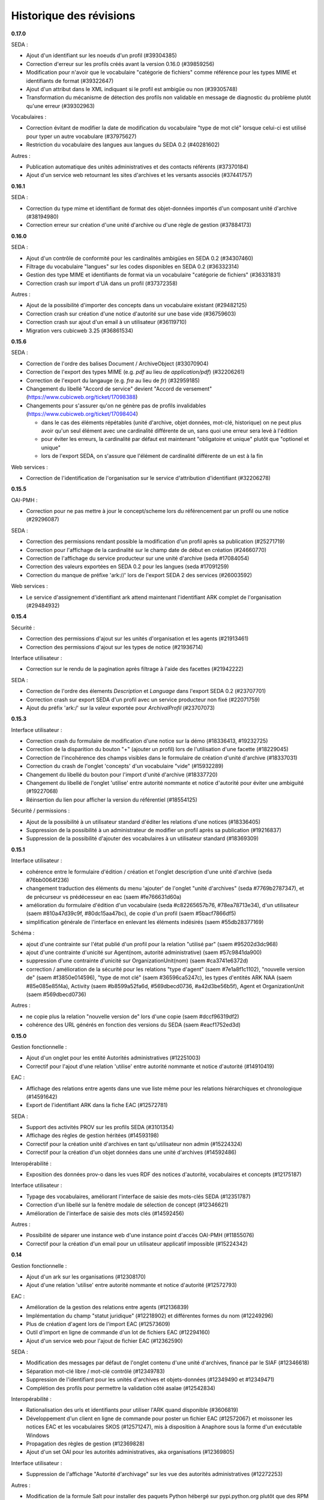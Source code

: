 Historique des révisions
========================


**0.17.0**

SEDA :

* Ajout d'un identifiant sur les noeuds d'un profil (#39304385)

* Correction d'erreur sur les profils créés avant la version 0.16.0 (#39859256)

* Modification pour n'avoir que le vocabulaire "catégorie de fichiers" comme
  référence pour les types MIME et identifiants de format (#39322647)

* Ajout d'un attribut dans le XML indiquant si le profil est ambigüe ou non (#39305748)

* Transformation du mécanisme de détection des profils non validable en
  message de diagnostic du problème plutôt qu'une erreur (#39302963)

Vocabulaires :

* Correction évitant de modifier la date de modification du vocabulaire "type de
  mot clé" lorsque celui-ci est utilisé pour typer un autre vocabulare
  (#37975627)

* Restriction du vocabulaire des langues aux langues du SEDA 0.2 (#40281602)

Autres :

* Publication automatique des unités administratives et des contacts référents
  (#37370184)

* Ajout d'un service web retournant les sites d'archives et les versants
  associés (#37441757)


**0.16.1**

SEDA :

* Correction du type mime et identifiant de format des objet-données importés
  d'un composant unité d'archive (#38194980)

* Correction erreur sur création d'une unité d'archive ou d'une règle de gestion
  (#37884173)

**0.16.0**

SEDA :

* Ajout d'un contrôle de conformité pour les cardinalités ambigües en SEDA 0.2
  (#34307460)

* Filtrage du vocabulaire "langues" sur les codes disponibles en SEDA 0.2
  (#36332314)

* Gestion des type MIME et identifiants de format via un vocabulaire "catégorie
  de fichiers" (#36331831)

* Correction crash sur import d'UA dans un profil (#37372358)

Autres :

* Ajout de la possibilité d'importer des concepts dans un vocabulaire existant
  (#29482125)

* Correction crash sur création d'une notice d'autorité sur une base vide
  (#36759603)

* Correction crash sur ajout d'un email à un utilisateur (#36119710)

* Migration vers cubicweb 3.25 (#36861534)



**0.15.6**

SEDA :

* Correction de l'ordre des balises Document / ArchiveObject (#33070904)

* Correction de l'export des types MIME (e.g. `pdf` au lieu de
  `application/pdf`) (#32206261)

* Correction de l'export du langauge (e.g. `fra` au lieu de `fr`) (#32959185)

* Changement du libellé "Accord de service" devient "Accord de versement"
  (https://www.cubicweb.org/ticket/17098388)

* Changements pour s'assurer qu'on ne génère pas de profils invalidables
  (https://www.cubicweb.org/ticket/17098404)

  - dans le cas des éléments répétables (unité d'archive, objet données,
    mot-clé, historique) on ne peut plus avoir qu'un seul élément avec une
    cardinalité différente de un, sans quoi une erreur sera levé à l'édition

  - pour éviter les erreurs, la cardinalité par défaut est maintenant
    "obligatoire et unique" plutôt que "optionel et unique"

  - lors de l'export SEDA, on s'assure que l'élément de cardinalité différente
    de un est à la fin

Web services :

* Correction de l'identification de l'organisation sur le service d'attribution
  d'identifiant (#32206278)


**0.15.5**

OAI-PMH :

* Correction pour ne pas mettre à jour le concept/scheme lors du
  référencement par un profil ou une notice (#29296087)

SEDA :

* Correction des permissions rendant possible la modification d'un
  profil après sa publication (#25271719)

* Correction pour l'affichage de la cardinalité sur le champ date de
  début en création (#24660770)

* Correction de l'affichage du service producteur sur une unité
  d'archive (seda #17084054)

* Correction des valeurs exportées en SEDA 0.2 pour les langues (seda
  #17091259)

* Correction du manque de préfixe 'ark://' lors de l'export SEDA 2 des
  services (#26003592)

Web services :

* Le service d'assignement d'identifiant ark attend maintenant
  l'identifiant ARK complet de l'organisation (#29484932)


**0.15.4**

Sécurité :

* Correction des permissions d'ajout sur les unités d'organisation et
  les agents (#21913461)

* Correction des permissions d'ajout sur les types de notice (#21936714)

Interface utilisateur :

* Correction sur le rendu de la pagination après filtrage à l'aide des
  facettes (#21942222)

SEDA :

* Correction de l'ordre des élements `Description` et `Language` dans
  l'export SEDA 0.2 (#23707701)

* Correction crash sur export SEDA d'un profil avec un service
  producteur non fixé (#22071759)

* Ajout du  préfix 'ark:/' sur la valeur exportée pour `ArchivalProfil`
  (#23707073)

**0.15.3**

Interface utilisateur :

* Correction crash du formulaire de modification d'une notice sur la démo (#18336413, #19232725)
* Correction de la disparition du bouton "+" (ajouter un profil) lors de l'utilisation d'une facette (#18229045)
* Correction de l'incohérence des champs visibles dans le formulaire de création d'unité d'archive (#18337031)
* Correction du crash de l'onglet 'concepts' d'un vocabulaire "vide" (#15932289)
* Changement du libellé du bouton pour l'import d'unité d'archive (#18337720)
* Changement du libellé de l'onglet 'utilise' entre autorité nommante et notice d'autorité pour éviter une ambiguité (#19227068)
* Réinsertion du lien pour afficher la version du référentiel (#18554125)

Sécurité / permissions :

* Ajout de la possibilité à un utilisateur standard d'éditer les relations d'une notices (#18336405)
* Suppression de la possibilité à un administrateur de modifier un profil après sa publication (#19216837)
* Suppression de la possibilité d'ajouter des vocabulaires à un utilisateur standard (#18369309)


**0.15.1**

Interface utilisateur :

* cohérence entre le formulaire d'édition / création et l'onglet
  description d'une unité d'archive (seda #76bb0064f236)

* changement traduction des éléments du menu 'ajouter' de l'onglet
  "unité d'archives" (seda #7769b2787347),
  et de précurseur vs prédécesseur en eac (saem #fe766631d60a)

* amélioration du formulaire d'édition d'un vocabulaire (seda
  #c82265657b76, #78ea78713e34),
  d'un utilisateur (saem #810a47d39c9f, #80dc15aa47bc), de copie d'un
  profil (saem #5bacf7866df5)

* simplification générale de l'interface en enlevant les éléments
  indésirés (saem #55db28377169)

Schéma :

* ajout d'une contrainte sur l'état publié d'un profil pour la relation
  "utilisé par" (saem #95202d3dc968)

* ajout d'une contrainte d'unicité sur Agent(nom, autorité
  administrative) (saem #57c9841da900)

* suppression d'une contrainte d'unicité sur OrganizationUnit(nom) (saem
  #ca3741e6372d)

* correction / amélioration de la sécurité
  pour les relations "type d'agent" (saem #7e1a8f1c1102), "nouvelle
  version de" (saem #f3850e014596),
  "type de mot clé" (saem #36596ca5247c), les types d'entités ARK NAA
  (saem #85e085e85f4a),
  Activity (saem #b8599a52fa6d, #569dbecd0736, #a42d3be56b5f),
  Agent et OrganizationUnit (saem #569dbecd0736)

Autres :

* ne copie plus la relation "nouvelle version de" lors d'une copie (saem
  #dccf96319df2)

* cohérence des URL générés en fonction des versions du SEDA (saem
  #eacf1752ed3d)


**0.15.0**

Gestion fonctionnelle :

* Ajout d'un onglet pour les entité Autorités administratives (#12251003)

* Correctif pour l'ajout d'une relation 'utilise' entre autorité
  nommante et notice d'autorité (#14910419)

EAC :

* Affichage des relations entre agents dans une vue liste même pour les
  relations hiérarchiques et chronologique (#14591642)

* Export de l'identifiant ARK dans la fiche EAC (#12572781)

SEDA :

* Support des activités PROV sur les profils SEDA (#3101354)

* Affichage des règles de gestion héritées (#14593198)

* Correctif pour la création unité d'archives en tant qu'utilisateur non
  admin (#15224324)

* Correctif pour la création d'un objet données dans une unité
  d'archives (#14592486)

Interopérabilité :

* Exposition des données prov-o dans les vues RDF des notices
  d'autorité, vocabulaires et concepts (#12175187)

Interface utilisateur :

* Typage des vocabulaires, améliorant l'interface de saisie des
  mots-clés SEDA (#12351787)

* Correction d'un libellé sur la fenêtre modale de sélection de concept
  (#12346621)

* Amélioration de l'interface de saisie des mots clés (#14592456)

Autres :

* Possibilité de séparer une instance web d'une instance point d'accès
  OAI-PMH (#11855076)

* Correctif pour la création d'un email pour un utilisateur applicatif
  impossible (#15224342)


**0.14**

Gestion fonctionnelle :

* Ajout d'un ark sur les organisations (#12308170)
* Ajout d'une relation 'utilise' entre autorité nommante et notice d'autorité (#12572793)


EAC :

* Amélioration de la gestion des relations entre agents (#12136839)

* Implémentation du champ "statut juridique" (#12218902) et différentes formes du nom (#12249296)

* Plus de création d'agent lors de l'import EAC (#12573609)

* Outil d'import en ligne de commande d'un lot de fichiers EAC (#12294160)

* Ajout d'un service web pour l'ajout de fichier EAC (#12362590)


SEDA :

* Modification des messages par défaut de l'onglet contenu d'une unité d'archives, financé par le
  SIAF (#12346618)

* Séparation mot-clé libre / mot-clé contrôlé (#12349783)

* Suppression de l'identifiant pour les unités d'archives et objets-données (#12349490 et #12349471)

* Complétion des profils pour permettre la validation côté asalae (#12542834)


Interopérabilité :

* Rationalisation des urls et identifiants pour utiliser l'ARK quand disponible (#3606819)

* Développement d'un client en ligne de commande pour poster un fichier EAC (#12572067) et moissoner
  les notices EAC et les vocabulaires SKOS (#12571247), mis à disposition à Anaphore sous la forme
  d'un exécutable Windows

* Propagation des règles de gestion (#12369828)

* Ajout d'un set OAI pour les autorités administratives, aka organisations (#12369805)


Interface utilisateur :

* Suppression de l'affichage "Autorité d'archivage" sur les vue des autorités administratives
  (#12272253)

Autres :

* Modification de la formule Salt pour installer des paquets Python hébergé sur pypi.python.org
  plutôt que des RPM d'un entrepôt spécifique maintenu par Logilab

* Amélioration de la couverture de tests fonctionnels dans la formule Salt et
  ajout de test du client en ligne de commande vis-à-vis d'une application
  déployée.

* Montée de version de différents composants sous-jacents, et notamment passage à cubicweb 3.24

* Modification de la structure du cube `saem_ref` pour être transformée en paquet python standard
  (possible depuis cubicweb 3.24)


**0.13**

SEDA :

Changement majeur lié à l'utilisation du cube seda développé avec le SIAF sur la base du modèle SEDA
2, en lieu et place du modèle développé dans le référentiel. Pour le moment, uniquement les profils
"simplifiés" du cube seda sont visibles, et non les profils SEDA 2 complet. Ce changement entraîne :

* quelques éléments supplémentaires dans le modèle SEDA supporté (qu'il reste à exporter en XSD/RNG
  0.2/1.0),

* une interface utilisateur un peu différente,

* un support de l'export des profils au format RNG, ainsi qu'en version SEDA 2,

* uniquement des unités d'archives comme composant SEDA, plus de *data object* / document.

A noter que l'aide à la saisie "globale" (i.e. au niveau du profil) était avant transmise via le
champ *commentaire* du seda 0.2. C'est maintenant une annotation comme pour les autres, et on peut
décrire des commentaires comme les autres champs SEDA.

EAC :

Utilisation du cube eac extrait du référentiel pour utilisation dans le cadre du projet France
Archives. Ceci a permis d'avoir dans cette livraison l'implémentation du champ 'OtherRecordId' qui a
été financé par le SIAF.


OAI :

* Il faut maintenant obligatoirement indiquer le "metadata prefix" lors
  des échanges oai pmh ;

* Dans le cas des profils, il y a maintenant les formats `seda02xsd`, `seda02rng`, `seda1rng` et
  `seda2rng` ;

* Les notices d'autorités sont exposés en EAC via le format `eac`.


RDF :

* Utilisation d'URL pérenne dans les exports RDF, i.e. n'incluant pas d'élément possiblement
  changeant de l'entité, et si possible en se basant sur l'identifiant ark.


**0.12**

Interface utilisateur :

* Optimisation pour minimiser le nombre de requêtes des pages principales (#12136865)

* Déploiement WSGI - devrait améliorer le support des requêtes concurrentes  (#12136865)

EAC :

* Séparation d'agent en une partie fonctionnelle (`OrganizationUnit` et `Agent`) et une partie
  archivistique EAC (`AuthorityRecord`) (#12140367).

SEDA :

* Amélioration de l'arbre SEDA (#12059534) :

  - drag and drop désactivé pour les anonymes

  - suppression des requêtes synchrone, ce qui devrait améliorer l'utilisabilité globale

  - tentative d'amélioration de l'affichage des hiérarchie en supprimant la marge sur les feuilles de l'arbre

* Import multiples #12205200


Interopérabilité :

* Modification du XSD exporté :
  - plus d'attribut `type` sur les éléments définis "en-ligne",
  - utilisation d'`extension` pour les éléments avec un contenu textuel et des attributs.

* Les *setspecs* OAIPMH ``agent:kind:<KIND NAME>`` ont été supprimés du fait de
  la dichotomie ``Agent`` / ``OrganizationUnit``.

* Le setSpec OAI-PMH ``agent`` a été renommée en ``organizationunit`` (incluant tous les setSpecs
  sous-jacents tels que ``organizationunit:role:control`` par exemple).

* Un setSpecs OAI-PMH ``agent`` a été introduit pour permettre de moissonner les entités de type
  ``Agent``.


**0.11.0**

Interopérabilité :

* Ajout d'un préfix 'ark:/' devant la valeur du champ 'identifier' de l'en-tête OAI-PMH, qu'il
  convient de retirer pour construire les setSpec qui eux n'ont pas changé (#11831203).

* Ajout dans le RDF d'un agent des relations hiérarchiques et d'association avec l'ontologie
  Organization du W3C (#11668412).

* Correction de l'export XSD des profils SEDA pour produire du XSD valide et non le format
  spécifique à Agape (#3606843)


Interface utilisateur :

* Charte graphique (#11754074).

* Ajout des types d'entités Collectivité (Authority) et Autorité d'assignement de nom ARK
  (ARKNameAssigningAuthority) afin de contrôler la collectivité responsable d'un agent et l'autorité
  d'assignement de nom à utiliser pour la génération des identifiants ARK (#11855091).

* Correction de l'autocomplétion pour éviter des propositions incohérentes (#11884489).

* Affichage uniquement des agents de types personnes dans la liste déroulante contact référent
  (#11867467).

* Lancement automatique de la recherche après sélection d'une proposition de l'autocomplétion
  (#11884492).

* Optimisation de l'affichage des arbres de concept sur les vocabulaire : temps d'affichage divisé
  par deux (#11884230).

* Suppression de l'action "Copier" sur les agents (#11716529).

* Correction de l'import des objets-données ou des unités documentaires SEDA (#11785516).

* Correction de l'affichage de l'arbre "Elément du profil SEDA" pour les objets données ou des
  unités documentaires (#11785524).

* Navigation plus cohérente pour les objets-données et unités documentaires des unités d'archive
  SEDA (#11557857)

* Utilisation de l'annotation comme titre des objets-données SEDA (#3471036).

* Utilisation d'un vocabulaire pour les durées de conservation SEDA (#3466081).

* Affichage correct des données contenant des accents importées via EAC (#11664020).


EAC :

* Meilleure gestion de l'import/export des paragraphes (#11987275) et des liens (#11664008) EAC.

* Import des balises <generalContext> (#3511427) et <objectXMLWrap> (#3381087).

* Import des fichiers sans éléments <authorizedForm> (#11716516).

* Nommage des fichiers exportés sur la base de l'identifiant ARK (#11664003).

* Corrections pour la validation de l'EAC exporté (#11663901).


Déploiement :

* Mise à disposition d'une recette Salt pour l'installation sur CentOS 6 ou 7, incluant la mise à
  disposition d'un entrepôt de paquets CentOS 7 (#11884390).



**0.10.0**

* affichage des (sous)-concepts sous forme d'une liste paginée plutôt qu'un arbre s'il y a plus
  de 500 concepts à afficher (#2974227, #3350215)

* amélioration de synchronisation de source depuis l'interface : aide en ligne, warning plutôt
  qu'erreur en cas de définition multi-lingues non supportée, outil pour import de thésaurus de
  taille importante (#3392144, #3349339)

* problème d'interface empêchant la liaison de concept équivalent si le vocabulaire est publié
  (#5603390)

* possibilité de mise à jour des vocabulaires contrôlés publiés : possibilité d'ajout de nouveaux
  concepts et d'ajout / suppression de libellés (#11578206)

* import des balises EAC mandates et des sous-balises mandate (#3381084)

* import des balises EAC occupations et des sous-balises occupation (#3381034)

* export au format XML EAC des fiches agents (#3239716)

* état des lieux des balises non implémentés du schéma EAC (#11543984)

* changement de la gestion des vocabulaires sources : dans l'interface, soit on sélectionne un
  vocabulaire et un champ permet de sélectionner un concept de ce vocabulaire via auto-complétion,
  soit on peut saisir du texte libre (#3512232, #3511423)

* on n'affiche pas les agents liés à des utilisateurs dans les listes déroulantes (#3384078)

* on n'affiche pas les agents non publiés dans les listes déroulantes (#3507748)

* intégration basique de la charge graphique développé pour le blog saem, dont notamment le logo
  (#11520162)

*  plus d'incohérence dans l'interface des agents quand on édite les rôles archivistiques (#3510158)

* correction fautes d'orthographe (#11544090, #11557853)

* suppression de la relation `useProfile` dans 'export RDF, on peut utiliser les *sets* OAI pour
  obtenir cette information (#3507873)

* ajout des relations chronolique en utilisant `dcterms:isReplacedBy` (partie de #3477127)

* suppression de la gestion de connecteur vers alfresco et asalae (#3478851)

* amélioration de la gestion des démonstrateurs : sentry, supervision, docker reproductible
  (#11509296)


**0.9.1**

* l'export RDF d'un agent de type service versant n'inclut plus la description complète de son
  service archive, uniquement son URL

* L'attribut foaf:type d'un agent de type contact dans l'export RDF d'un agent est bien foaf:Person

* Plus d'agent dans l'état brouillon exporté sur certains set OAI

* On ne peut plus supprimer des éléments d'un profil publié

* Corrections de plantages sur agent avec lieu sans adresse ou sur certains set OAI avec resumption
  token

* Corrections / amélioration de label

**0.9.0**

* ajout des concepts en tant que set specifiers OAI-PMH de premier niveau

  la requête `oai?verb=ListSets` renvoie maintenant des set avec le préfixe
  `concept` du type :

    * `concept`
    * `concept:in_scheme:saemref-test/000002219`

  ce dernier résultat permet de filter les concepts d'un vocabulaire
  particulier via son identifiant

* correction du problème de dates pour l'OAI-PMH : toutes les dates sont maintenant en UTC
  tant au niveau des résultats retournés que des restrictions de requête via
  `from`/`until` ; on retourne les informations de fuseaux horaires (le
  suffixe `Z` dans le cas de l'UTC).

* ajout d'attribut à la balise OAI-PMH pour la définition des espaces des noms
  notamment et du schéma de validation

* utilisation d'identifiant ARK pour les profils dans OAI-PMH

* gestion des entités supprimées dans OAI-PMH par ajout d'une balise <header status="deleted">

* web service d'attribution d'ARK (il faut être authentifié) ::

    POST /ark/
    Accept: application/json

  Exemples de réponse (JSON) ::

    [{'ark': '12345/ext-000000001'}]

    [{'error': 'This service is only accessible using POST.'}]

    [{'error': 'This service requires authentication.'}]

* le service versant et service archive associé d'un profil ne sont plus inclus dans l'export SEDA XSD
